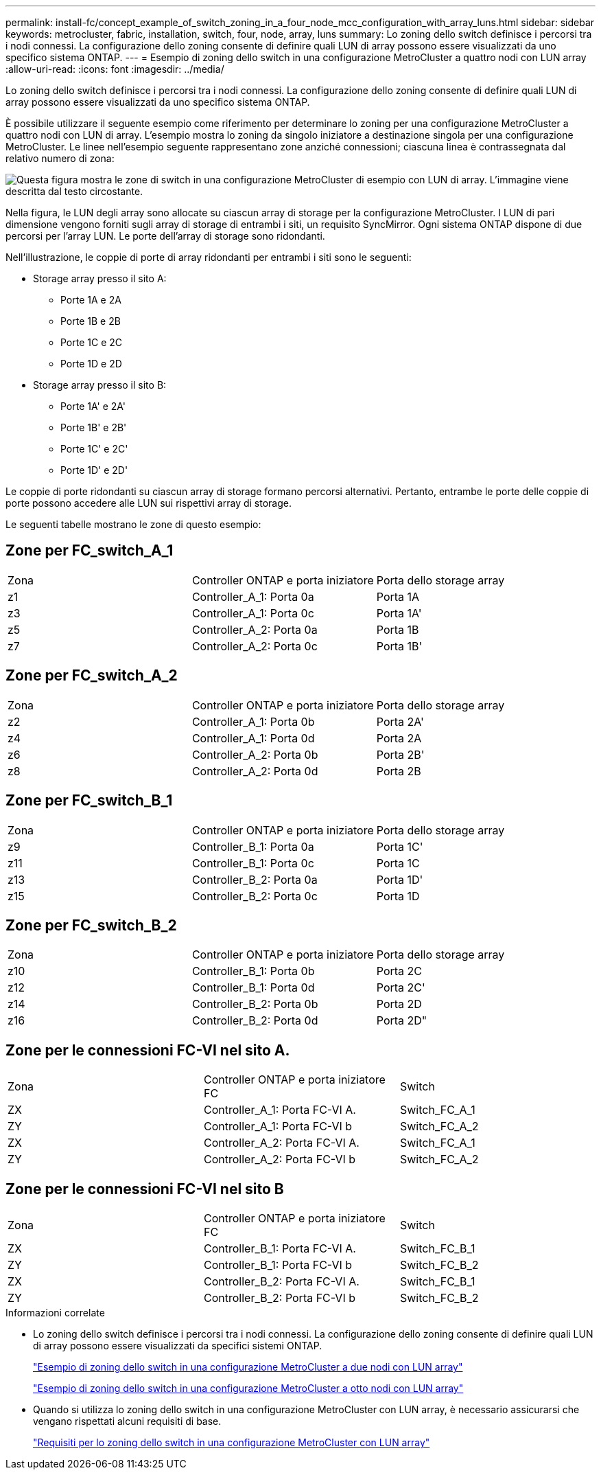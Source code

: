 ---
permalink: install-fc/concept_example_of_switch_zoning_in_a_four_node_mcc_configuration_with_array_luns.html 
sidebar: sidebar 
keywords: metrocluster, fabric, installation, switch, four, node, array, luns 
summary: Lo zoning dello switch definisce i percorsi tra i nodi connessi. La configurazione dello zoning consente di definire quali LUN di array possono essere visualizzati da uno specifico sistema ONTAP. 
---
= Esempio di zoning dello switch in una configurazione MetroCluster a quattro nodi con LUN array
:allow-uri-read: 
:icons: font
:imagesdir: ../media/


[role="lead"]
Lo zoning dello switch definisce i percorsi tra i nodi connessi. La configurazione dello zoning consente di definire quali LUN di array possono essere visualizzati da uno specifico sistema ONTAP.

È possibile utilizzare il seguente esempio come riferimento per determinare lo zoning per una configurazione MetroCluster a quattro nodi con LUN di array. L'esempio mostra lo zoning da singolo iniziatore a destinazione singola per una configurazione MetroCluster. Le linee nell'esempio seguente rappresentano zone anziché connessioni; ciascuna linea è contrassegnata dal relativo numero di zona:

image::../media/v_series_metrocluster_zoning_example.gif[Questa figura mostra le zone di switch in una configurazione MetroCluster di esempio con LUN di array. L'immagine viene descritta dal testo circostante.]

Nella figura, le LUN degli array sono allocate su ciascun array di storage per la configurazione MetroCluster. I LUN di pari dimensione vengono forniti sugli array di storage di entrambi i siti, un requisito SyncMirror. Ogni sistema ONTAP dispone di due percorsi per l'array LUN. Le porte dell'array di storage sono ridondanti.

Nell'illustrazione, le coppie di porte di array ridondanti per entrambi i siti sono le seguenti:

* Storage array presso il sito A:
+
** Porte 1A e 2A
** Porte 1B e 2B
** Porte 1C e 2C
** Porte 1D e 2D


* Storage array presso il sito B:
+
** Porte 1A' e 2A'
** Porte 1B' e 2B'
** Porte 1C' e 2C'
** Porte 1D' e 2D'




Le coppie di porte ridondanti su ciascun array di storage formano percorsi alternativi. Pertanto, entrambe le porte delle coppie di porte possono accedere alle LUN sui rispettivi array di storage.

Le seguenti tabelle mostrano le zone di questo esempio:



== Zone per FC_switch_A_1

|===


| Zona | Controller ONTAP e porta iniziatore | Porta dello storage array 


 a| 
z1
 a| 
Controller_A_1: Porta 0a
 a| 
Porta 1A



 a| 
z3
 a| 
Controller_A_1: Porta 0c
 a| 
Porta 1A'



 a| 
z5
 a| 
Controller_A_2: Porta 0a
 a| 
Porta 1B



 a| 
z7
 a| 
Controller_A_2: Porta 0c
 a| 
Porta 1B'

|===


== Zone per FC_switch_A_2

|===


| Zona | Controller ONTAP e porta iniziatore | Porta dello storage array 


 a| 
z2
 a| 
Controller_A_1: Porta 0b
 a| 
Porta 2A'



 a| 
z4
 a| 
Controller_A_1: Porta 0d
 a| 
Porta 2A



 a| 
z6
 a| 
Controller_A_2: Porta 0b
 a| 
Porta 2B'



 a| 
z8
 a| 
Controller_A_2: Porta 0d
 a| 
Porta 2B

|===


== Zone per FC_switch_B_1

|===


| Zona | Controller ONTAP e porta iniziatore | Porta dello storage array 


 a| 
z9
 a| 
Controller_B_1: Porta 0a
 a| 
Porta 1C'



 a| 
z11
 a| 
Controller_B_1: Porta 0c
 a| 
Porta 1C



 a| 
z13
 a| 
Controller_B_2: Porta 0a
 a| 
Porta 1D'



 a| 
z15
 a| 
Controller_B_2: Porta 0c
 a| 
Porta 1D

|===


== Zone per FC_switch_B_2

|===


| Zona | Controller ONTAP e porta iniziatore | Porta dello storage array 


 a| 
z10
 a| 
Controller_B_1: Porta 0b
 a| 
Porta 2C



 a| 
z12
 a| 
Controller_B_1: Porta 0d
 a| 
Porta 2C'



 a| 
z14
 a| 
Controller_B_2: Porta 0b
 a| 
Porta 2D



 a| 
z16
 a| 
Controller_B_2: Porta 0d
 a| 
Porta 2D"

|===


== Zone per le connessioni FC-VI nel sito A.

|===


| Zona | Controller ONTAP e porta iniziatore FC | Switch 


 a| 
ZX
 a| 
Controller_A_1: Porta FC-VI A.
 a| 
Switch_FC_A_1



 a| 
ZY
 a| 
Controller_A_1: Porta FC-VI b
 a| 
Switch_FC_A_2



 a| 
ZX
 a| 
Controller_A_2: Porta FC-VI A.
 a| 
Switch_FC_A_1



 a| 
ZY
 a| 
Controller_A_2: Porta FC-VI b
 a| 
Switch_FC_A_2

|===


== Zone per le connessioni FC-VI nel sito B

|===


| Zona | Controller ONTAP e porta iniziatore FC | Switch 


 a| 
ZX
 a| 
Controller_B_1: Porta FC-VI A.
 a| 
Switch_FC_B_1



 a| 
ZY
 a| 
Controller_B_1: Porta FC-VI b
 a| 
Switch_FC_B_2



 a| 
ZX
 a| 
Controller_B_2: Porta FC-VI A.
 a| 
Switch_FC_B_1



 a| 
ZY
 a| 
Controller_B_2: Porta FC-VI b
 a| 
Switch_FC_B_2

|===
.Informazioni correlate
* Lo zoning dello switch definisce i percorsi tra i nodi connessi. La configurazione dello zoning consente di definire quali LUN di array possono essere visualizzati da specifici sistemi ONTAP.
+
link:concept_example_of_switch_zoning_in_a_two_node_mcc_configuration_with_array_luns.html["Esempio di zoning dello switch in una configurazione MetroCluster a due nodi con LUN array"]

+
link:concept_example_of_switch_zoning_in_an_eight_node_mcc_configuration_with_array_luns.html["Esempio di zoning dello switch in una configurazione MetroCluster a otto nodi con LUN array"]

* Quando si utilizza lo zoning dello switch in una configurazione MetroCluster con LUN array, è necessario assicurarsi che vengano rispettati alcuni requisiti di base.
+
link:reference_requirements_for_switch_zoning_in_a_mcc_configuration_with_array_luns.html["Requisiti per lo zoning dello switch in una configurazione MetroCluster con LUN array"]


